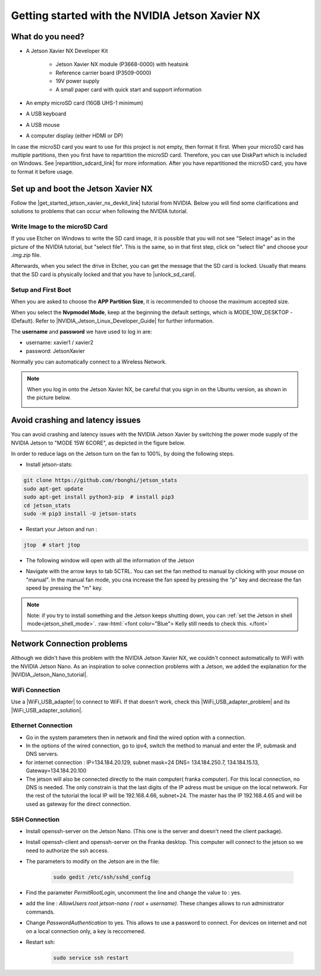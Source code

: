 .. _Get_Started:

Getting started with the NVIDIA Jetson Xavier NX
================================================

.. role:: raw-html(raw)
    :format: html

.. _What_do_you_need_Jetson:

What do you need?
-----------------
*  A Jetson Xavier NX Developer Kit 

    *  Jetson Xavier NX module (P3668-0000) with heatsink
    *  Reference carrier board (P3509-0000)
    *  19V power supply
    *  A small paper card with quick start and support information

*  An empty microSD card (16GB UHS-1 minimum)
*  A USB keyboard
*  A USB mouse
*  A computer display (either HDMI or DP)

In case the microSD card you want to use for this project is not empty, then format it first. 
When your microSD card has multiple partitions, then you first have to repartition the microSD card. 
Therefore, you can use DiskPart which is included on Windows. 
See |repartition_sdcard_link| for more information. 
After you have repartitioned the microSD card, you have to format it before usage.  

.. |repartition_sdcard_link| raw:: html

   <a href="https://www.instructables.com/Repartition-SD-Card-Windows/" target="_blank">Repartition-SD-Card-in-Windows</a>


.. _setup_and_boot_JetsonXavierNX:

Set up and boot the Jetson Xavier NX
------------------------------------
Follow the |get_started_jetson_xavier_nx_devkit_link| tutorial from NVIDIA.
Below you will find some clarifications and solutions to problems that can occur when following the NVIDIA tutorial. 

.. |get_started_jetson_xavier_nx_devkit_link| raw:: html

   <a href="https://developer.nvidia.com/embedded/learn/get-started-jetson-xavier-nx-devkit" target="_blank">Getting Started With Jetson Xavier NX Developer Kit</a>

Write Image to the microSD Card
^^^^^^^^^^^^^^^^^^^^^^^^^^^^^^^
If you use Etcher on Windows to write the SD card image, it is possible that you will not see 
"Select image" as in the picture of the NVIDIA tutorial, but "select file". 
This is the same, so in that first step, click on "select file" and choose your *.img.zip* file. 

Afterwards, when you select the drive in Etcher, you can get the message that the SD card is locked. 
Usually that means that the SD card is physically locked and that you have to |unlock_sd_card|. 

.. |unlock_sd_card| raw:: html

   <a href="https://forum.dexterindustries.com/t/solved-etcher-says-sd-card-is-locked/2143" target="_blank">physically unlock the SD card</a>


Setup and First Boot
^^^^^^^^^^^^^^^^^^^^

When you are asked to choose the **APP Partition Size**, it is recommended to choose the maximum accepted size. 

When you select the **Nvpmodel Mode**, keep at the beginning the default settings, which is MODE_10W_DESKTOP - (Default). 
Refer to |NVIDIA_Jetson_Linux_Developer_Guide| for further information. 

.. |NVIDIA_Jetson_Linux_Developer_Guide| raw:: html

   <a href="https://docs.nvidia.com/jetson/l4t/index.html#page/Tegra%20Linux%20Driver%20Package%20Development%20Guide/power_management_jetson_xavier.html#wwpID0E0VO0HA" target="_blank">NVIDIA Jetson Linux Developer Guide</a>


The **username** and **password** we have used to log in are:

* username: xavier1 / xavier2 
* password: JetsonXavier

Normally you can automatically connect to a Wireless Network. 

.. note:: 
    When you log in onto the Jetson Xavier NX, be careful that you sign in on the Ubuntu version, 
    as shown in the picture below. 

    .. image:: ./images/jetson_signin_settings.jpg
      :width: 600


Avoid crashing and latency issues
---------------------------------
You can avoid crashing and latency issues with the NVIDIA Jetson Xavier by switching 
the power mode supply of the NVIDIA Jetson to "MODE 15W 6CORE", as depicted in the figure below.

.. image:: ./images/power_mode.png
    :width: 300

In order to reduce lags on the Jetson turn on the fan to 100%, by doing the following steps. 

* Install jetson-stats:

.. code:: bash

    git clone https://github.com/rbonghi/jetson_stats
    sudo apt-get update
    sudo apt-get install python3-pip  # install pip3
    cd jetson_stats
    sudo -H pip3 install -U jetson-stats

* Restart your Jetson and run :

.. code:: bash

    jtop  # start jtop

* The following window will open with all the information of the Jetson

.. image:: ./images/jtop.png
    :width: 600

* Navigate with the arrow keys to tab 5CTRL. 
  You can set the fan method to manual by clicking with your mouse on "manual". 
  In the manual fan mode, you cna increase the fan speed by pressing the "p" key and decrease the fan speed by pressing the "m" key. 

.. image:: ./images/jtop_fan.png
    :width: 600


.. note:: 
   Note: if you try to install something and the Jetson keeps shutting down, you can :ref:`set the Jetson in shell mode<jetson_shell_mode>`.
   :raw-html:`<font color="Blue"> Kelly still needs to check this.   </font>`



Network Connection problems
---------------------------
Although we didn't have this problem with the NVIDIA Jetson Xavier NX, 
we couldn't connect automatically to WiFi with the NVIDIA Jetson Nano. 
As an inspiration to solve connection problems with a Jetson, we added the explanation for the |NVIDIA_Jetson_Nano_tutorial|. 

.. |NVIDIA_Jetson_Nano_tutorial| raw:: html

   <a href="https://developer.nvidia.com/embedded/learn/get-started-jetson-nano-devkit" target="_blank">NVIDIA Jetson Nano</a>

WiFi Connection
^^^^^^^^^^^^^^^
Use a |WiFi_USB_adapter| to connect to WiFi. 
If that doesn't work, check this |WiFi_USB_adapter_problem| and its |WiFi_USB_adapter_solution|. 

.. |WiFi_USB_adapter| raw:: html

   <a href="https://learn.sparkfun.com/tutorials/adding-wifi-to-the-nvidia-jetson/all#hardware-overview-and-assembly" target="_blank">WiFi USB adapter</a>

.. |WiFi_USB_adapter_problem| raw:: html

   <a href="https://forums.developer.nvidia.com/t/jetson-nano-wifi-usb-adapter/73157" target="_blank">problem</a>

.. |WiFi_USB_adapter_solution| raw:: html

   <a href="https://forums.developer.nvidia.com/t/jetson-nano-wifi/72269" target="_blank">solution</a>


Ethernet Connection
^^^^^^^^^^^^^^^^^^^   
*  Go in the system parameters then in network and find the wired option with a connection.
*  In the options of the wired connection, go to ipv4, switch the method to manual and enter the IP, submask and DNS servers.  
*  for internet connection : IP=134.184.20.129, subnet mask=24 DNS= 134.184.250.7, 134.184.15.13, Gateway=134.184.20.100
*  The jetson will also be connected directly to the main computer( franka computer). For this local connection, no DNS is needed. 
   The only constrain is that the last digits of the IP adress must be unique on the local netwwork. 
   For the rest of the tutorial the local IP will be 192.168.4.66, subnet=24. 
   The master has the IP 192.168.4.65 and will be used as gateway for the direct connection.  


SSH Connection
^^^^^^^^^^^^^^
*  Install openssh-server on the Jetson Nano. (This one is the server and doesn't need the client package). 
*  Install openssh-client and openssh-server on the Franka desktop. This computer will connect to the jetson so we need to authorize the ssh access. 
*  The parameters to modify on the Jetson are in the file:

    .. code:: bash

        sudo gedit /etc/ssh/sshd_config 

*  Find the parameter *PermitRootLogin*, uncomment the line and change the value to : yes. 
*  add the line : *AllowUsers root jetson-nano ( root + username)*. These changes allows to run administrator commands.
*  Change *PasswordAuthentication* to yes. This allows to use a password to connect. 
   For devices on internet and not on a local connection only, a key is reccomened. 
*  Restart ssh: 

    .. code:: bash

        sudo service ssh restart